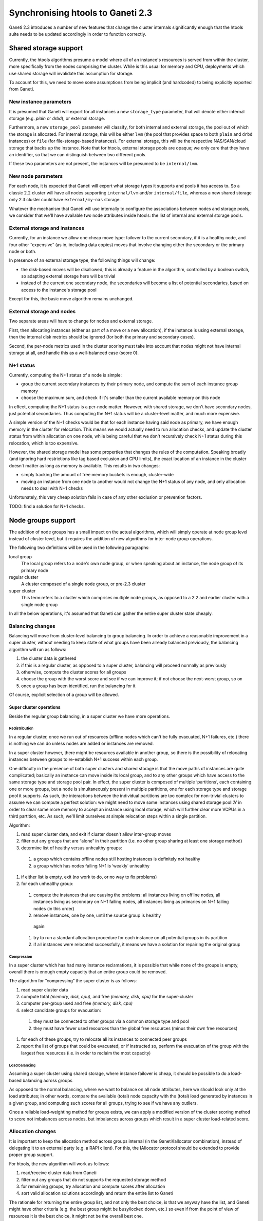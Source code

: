 ====================================
 Synchronising htools to Ganeti 2.3
====================================

Ganeti 2.3 introduces a number of new features that change the cluster
internals significantly enough that the htools suite needs to be
updated accordingly in order to function correctly.

Shared storage support
======================

Currently, the htools algorithms presume a model where all of an
instance's resources is served from within the cluster, more
specifically from the nodes comprising the cluster. While is this
usual for memory and CPU, deployments which use shared storage will
invalidate this assumption for storage.

To account for this, we need to move some assumptions from being
implicit (and hardcoded) to being explicitly exported from Ganeti.


New instance parameters
-----------------------

It is presumed that Ganeti will export for all instances a new
``storage_type`` parameter, that will denote either internal storage
(e.g. *plain* or *drbd*), or external storage.

Furthermore, a new ``storage_pool`` parameter will classify, for both
internal and external storage, the pool out of which the storage is
allocated. For internal storage, this will be either ``lvm`` (the pool
that provides space to both ``plain`` and ``drbd`` instances) or
``file`` (for file-storage-based instances). For external storage,
this will be the respective NAS/SAN/cloud storage that backs up the
instance. Note that for htools, external storage pools are opaque; we
only care that they have an identifier, so that we can distinguish
between two different pools.

If these two parameters are not present, the instances will be
presumed to be ``internal/lvm``.

New node parameters
-------------------

For each node, it is expected that Ganeti will export what storage
types it supports and pools it has access to. So a classic 2.2 cluster
will have all nodes supporting ``internal/lvm`` and/or
``internal/file``, whereas a new shared storage only 2.3 cluster could
have ``external/my-nas`` storage.

Whatever the mechanism that Ganeti will use internally to configure
the associations between nodes and storage pools, we consider that
we'll have available two node attributes inside htools: the list of internal
and external storage pools.

External storage and instances
------------------------------

Currently, for an instance we allow one cheap move type: failover to
the current secondary, if it is a healthy node, and four other
“expensive” (as in, including data copies) moves that involve changing
either the secondary or the primary node or both.

In presence of an external storage type, the following things will
change:

- the disk-based moves will be disallowed; this is already a feature
  in the algorithm, controlled by a boolean switch, so adapting
  external storage here will be trivial
- instead of the current one secondary node, the secondaries will
  become a list of potential secondaries, based on access to the
  instance's storage pool

Except for this, the basic move algorithm remains unchanged.

External storage and nodes
--------------------------

Two separate areas will have to change for nodes and external storage.

First, then allocating instances (either as part of a move or a new
allocation), if the instance is using external storage, then the
internal disk metrics should be ignored (for both the primary and
secondary cases).

Second, the per-node metrics used in the cluster scoring must take
into account that nodes might not have internal storage at all, and
handle this as a well-balanced case (score 0).

N+1 status
----------

Currently, computing the N+1 status of a node is simple:

- group the current secondary instances by their primary node, and
  compute the sum of each instance group memory
- choose the maximum sum, and check if it's smaller than the current
  available memory on this node

In effect, computing the N+1 status is a per-node matter. However,
with shared storage, we don't have secondary nodes, just potential
secondaries. Thus computing the N+1 status will be a cluster-level
matter, and much more expensive.

A simple version of the N+1 checks would be that for each instance
having said node as primary, we have enough memory in the cluster for
relocation. This means we would actually need to run allocation
checks, and update the cluster status from within allocation on one
node, while being careful that we don't recursively check N+1 status
during this relocation, which is too expensive.

However, the shared storage model has some properties that changes the
rules of the computation. Speaking broadly (and ignoring hard
restrictions like tag based exclusion and CPU limits), the exact
location of an instance in the cluster doesn't matter as long as
memory is available. This results in two changes:

- simply tracking the amount of free memory buckets is enough,
  cluster-wide
- moving an instance from one node to another would not change the N+1
  status of any node, and only allocation needs to deal with N+1
  checks

Unfortunately, this very cheap solution fails in case of any other
exclusion or prevention factors.

TODO: find a solution for N+1 checks.


Node groups support
===================

The addition of node groups has a small impact on the actual
algorithms, which will simply operate at node group level instead of
cluster level, but it requires the addition of new algorithms for
inter-node group operations.

The following two definitions will be used in the following
paragraphs:

local group
  The local group refers to a node's own node group, or when speaking
  about an instance, the node group of its primary node

regular cluster
  A cluster composed of a single node group, or pre-2.3 cluster

super cluster
  This term refers to a cluster which comprises multiple node groups,
  as opposed to a 2.2 and earlier cluster with a single node group

In all the below operations, it's assumed that Ganeti can gather the
entire super cluster state cheaply.


Balancing changes
-----------------

Balancing will move from cluster-level balancing to group
balancing. In order to achieve a reasonable improvement in a super
cluster, without needing to keep state of what groups have been
already balanced previously, the balancing algorithm will run as
follows:

#. the cluster data is gathered
#. if this is a regular cluster, as opposed to a super cluster,
   balancing will proceed normally as previously
#. otherwise, compute the cluster scores for all groups
#. choose the group with the worst score and see if we can improve it;
   if not choose the next-worst group, so on
#. once a group has been identified, run the balancing for it

Of course, explicit selection of a group will be allowed.

Super cluster operations
++++++++++++++++++++++++

Beside the regular group balancing, in a super cluster we have more
operations.


Redistribution
^^^^^^^^^^^^^^

In a regular cluster, once we run out of resources (offline nodes
which can't be fully evacuated, N+1 failures, etc.) there is nothing
we can do unless nodes are added or instances are removed.

In a super cluster however, there might be resources available in
another group, so there is the possibility of relocating instances
between groups to re-establish N+1 success within each group.

One difficulty in the presence of both super clusters and shared
storage is that the move paths of instances are quite complicated;
basically an instance can move inside its local group, and to any
other groups which have access to the same storage type and storage
pool pair. In effect, the super cluster is composed of multiple
‘partitions’, each containing one or more groups, but a node is
simultaneously present in multiple partitions, one for each storage
type and storage pool it supports. As such, the interactions between
the individual partitions are too complex for non-trivial clusters to
assume we can compute a perfect solution: we might need to move some
instances using shared storage pool ‘A’ in order to clear some more
memory to accept an instance using local storage, which will further
clear more VCPUs in a third partition, etc. As such, we'll limit
ourselves at simple relocation steps within a single partition.

Algorithm:

#. read super cluster data, and exit if cluster doesn't allow
   inter-group moves
#. filter out any groups that are “alone” in their partition
   (i.e. no other group sharing at least one storage method)
#. determine list of healthy versus unhealthy groups:

  #. a group which contains offline nodes still hosting instances is
     definitely not healthy
  #. a group which has nodes failing N+1 is ‘weakly’ unhealthy

#. if either list is empty, exit (no work to do, or no way to fix problems)
#. for each unhealthy group:

  #. compute the instances that are causing the problems: all
     instances living on offline nodes, all instances living as
     secondary on N+1 failing nodes, all instances living as primaries
     on N+1 failing nodes (in this order)
  #. remove instances, one by one, until the source group is healthy
    again
  #. try to run a standard allocation procedure for each instance on
     all potential groups in its partition
  #. if all instances were relocated successfully, it means we have a
     solution for repairing the original group

Compression
^^^^^^^^^^^

In a super cluster which has had many instance reclamations, it is
possible that while none of the groups is empty, overall there is
enough empty capacity that an entire group could be removed.

The algorithm for “compressing” the super cluster is as follows:

#. read super cluster data
#. compute total *(memory, disk, cpu)*, and free *(memory, disk, cpu)*
   for the super-cluster
#. computer per-group used and free *(memory, disk, cpu)*
#. select candidate groups for evacuation:

  #. they must be connected to other groups via a common storage type
     and pool
  #. they must have fewer used resources than the global free
     resources (minus their own free resources)
#. for each of these groups, try to relocate all its instances to
   connected peer groups
#. report the list of groups that could be evacuated, or if instructed
   so, perform the evacuation of the group with the largest free
   resources (i.e. in order to reclaim the most capacity)

Load balancing
^^^^^^^^^^^^^^

Assuming a super cluster using shared storage, where instance failover
is cheap, it should be possible to do a load-based balancing across
groups.

As opposed to the normal balancing, where we want to balance on all
node attributes, here we should look only at the load attributes; in
other words, compare the available (total) node capacity with the
(total) load generated by instances in a given group, and computing
such scores for all groups, trying to see if we have any outliers.

Once a reliable load-weighting method for groups exists, we can apply
a modified version of the cluster scoring method to score not
imbalances across nodes, but imbalances across groups which result in
a super cluster load-related score.

Allocation changes
------------------

It is important to keep the allocation method across groups internal
(in the Ganeti/Iallocator combination), instead of delegating it to an
external party (e.g. a RAPI client). For this, the IAllocator protocol
should be extended to provide proper group support.

For htools, the new algorithm will work as follows:

#. read/receive cluster data from Ganeti
#. filter out any groups that do not supports the requested storage
   method
#. for remaining groups, try allocation and compute scores after
   allocation
#. sort valid allocation solutions accordingly and return the entire
   list to Ganeti

The rationale for returning the entire group list, and not only the
best choice, is that we anyway have the list, and Ganeti might have
other criteria (e.g. the best group might be busy/locked down, etc.)
so even if from the point of view of resources it is the best choice,
it might not be the overall best one.

Node evacuation changes
-----------------------

While the basic concept in the ``multi-evac`` iallocator
mode remains unchanged (it's a simple local group issue), when failing
to evacuate and running in a super cluster, we could have resources
available elsewhere in the cluster for evacuation.

The algorithm for computing this will be the same as the one for super
cluster compression and redistribution, except that the list of
instances is fixed to the ones living on the nodes to-be-evacuated.

If the inter-group relocation is successful, the result to Ganeti will
not be a local group evacuation target, but instead (for each
instance) a pair *(remote group, nodes)*. Ganeti itself will have to
decide (based on user input) whether to continue with inter-group
evacuation or not.

In case that Ganeti doesn't provide complete cluster data, just the
local group, the inter-group relocation won't be attempted.
